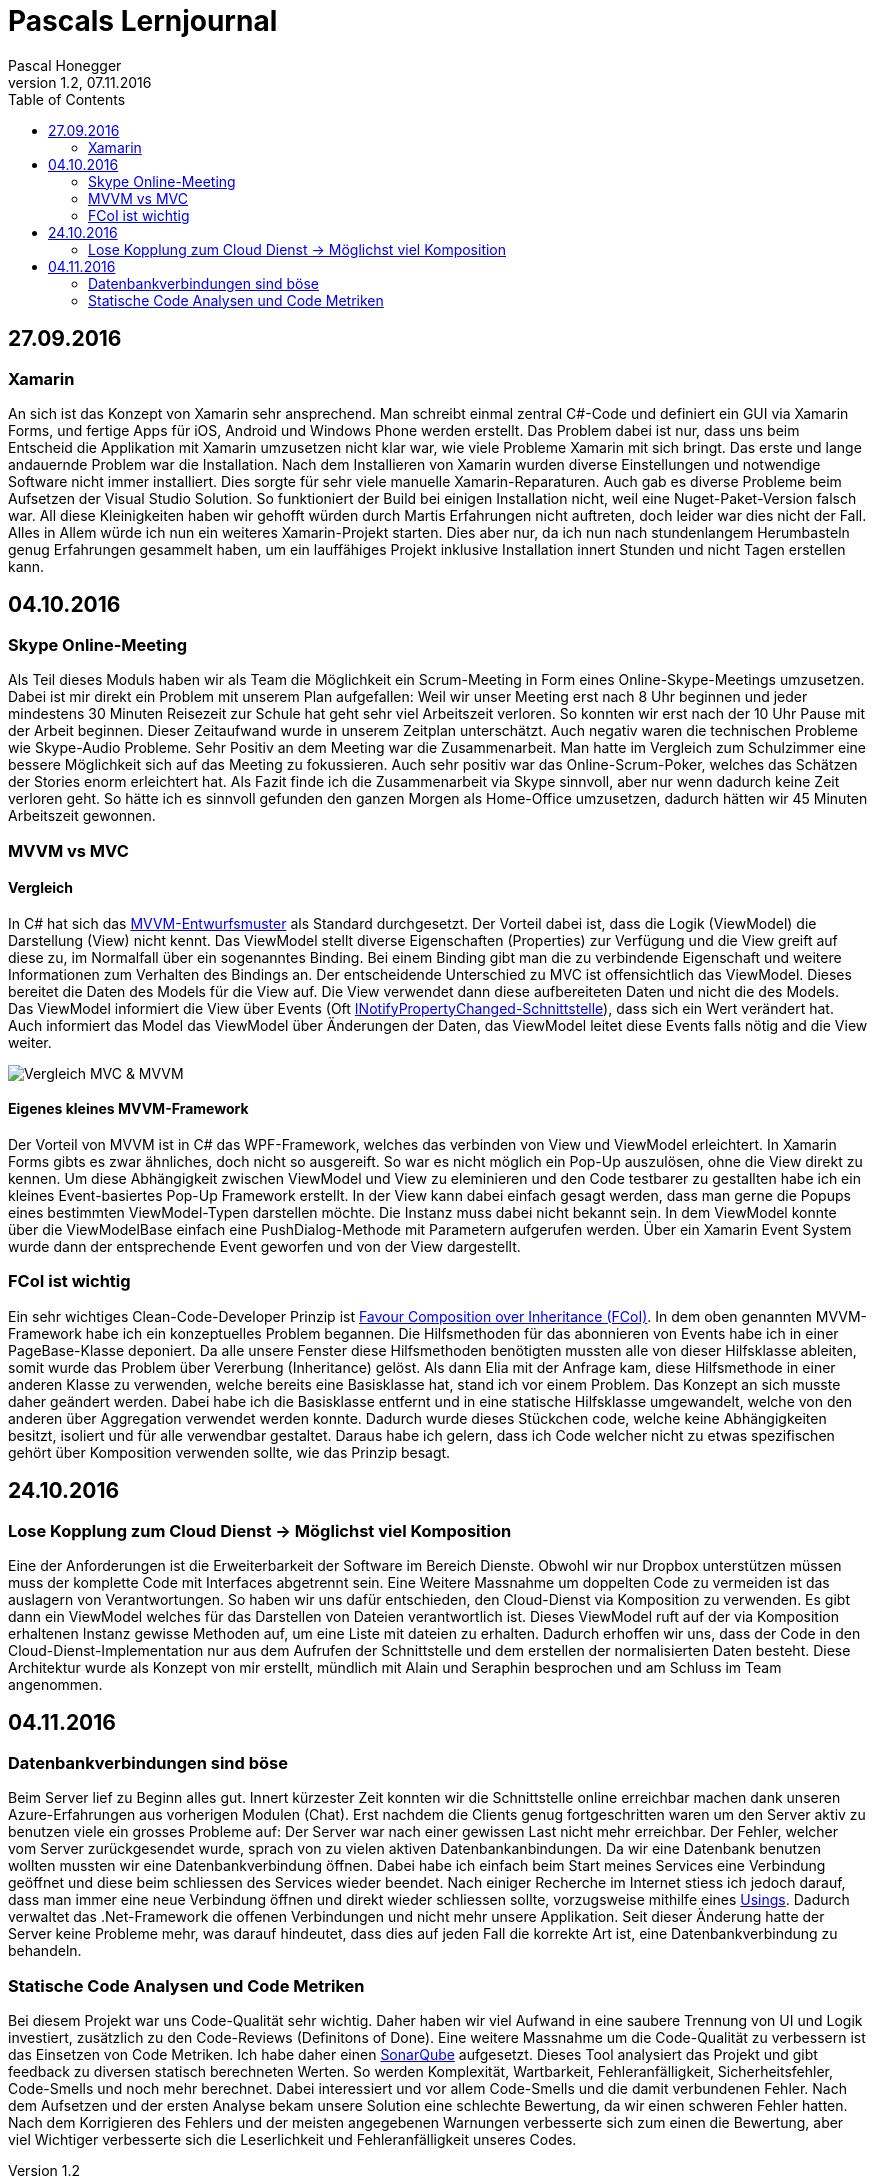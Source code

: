 Pascals Lernjournal
===================
Pascal Honegger
Version 1.2, 07.11.2016
:toc:

== 27.09.2016
=== Xamarin
An sich ist das Konzept von Xamarin sehr ansprechend. Man schreibt einmal zentral C#-Code und definiert ein GUI via Xamarin Forms, und fertige Apps für iOS, Android und Windows Phone werden erstellt. Das Problem dabei ist nur, dass uns beim Entscheid die Applikation mit Xamarin umzusetzen nicht klar war, wie viele Probleme Xamarin mit sich bringt.
Das erste und lange andauernde Problem war die Installation. Nach dem Installieren von Xamarin wurden diverse Einstellungen und notwendige Software nicht immer installiert. Dies sorgte für sehr viele manuelle Xamarin-Reparaturen.
Auch gab es diverse Probleme beim Aufsetzen der Visual Studio Solution. So funktioniert der Build bei einigen Installation nicht, weil eine Nuget-Paket-Version falsch war. All diese Kleinigkeiten haben wir gehofft würden durch Martis Erfahrungen nicht auftreten, doch leider war dies nicht der Fall.
Alles in Allem würde ich nun ein weiteres Xamarin-Projekt starten. Dies aber nur, da ich nun nach stundenlangem Herumbasteln genug Erfahrungen gesammelt haben, um ein lauffähiges Projekt inklusive Installation innert Stunden und nicht Tagen erstellen kann.

== 04.10.2016
=== Skype Online-Meeting
Als Teil dieses Moduls haben wir als Team die Möglichkeit ein Scrum-Meeting in Form eines Online-Skype-Meetings umzusetzen.
Dabei ist mir direkt ein Problem mit unserem Plan aufgefallen: Weil wir unser Meeting erst nach 8 Uhr beginnen und jeder mindestens 30 Minuten Reisezeit zur Schule hat geht sehr viel Arbeitszeit verloren.
So konnten wir erst nach der 10 Uhr Pause mit der Arbeit beginnen. Dieser Zeitaufwand wurde in unserem Zeitplan unterschätzt.
Auch negativ waren die technischen Probleme wie Skype-Audio Probleme.
Sehr Positiv an dem Meeting war die Zusammenarbeit. Man hatte im Vergleich zum Schulzimmer eine bessere Möglichkeit sich auf das Meeting zu fokussieren. 
Auch sehr positiv war das Online-Scrum-Poker, welches das Schätzen der Stories enorm erleichtert hat.
Als Fazit finde ich die Zusammenarbeit via Skype sinnvoll, aber nur wenn dadurch keine Zeit verloren geht.
So hätte ich es sinnvoll gefunden den ganzen Morgen als Home-Office umzusetzen, dadurch hätten wir 45 Minuten Arbeitszeit gewonnen. 

=== MVVM vs MVC
==== Vergleich
In C# hat sich das link:https://de.wikipedia.org/wiki/Model_View_ViewModel[MVVM-Entwurfsmuster] als Standard durchgesetzt.
Der Vorteil dabei ist, dass die Logik (ViewModel) die Darstellung (View) nicht kennt. Das ViewModel stellt diverse Eigenschaften (Properties) zur Verfügung und die View greift auf diese zu, im Normalfall über ein sogenanntes Binding.
Bei einem Binding gibt man die zu verbindende Eigenschaft und weitere Informationen zum Verhalten des Bindings an.
Der entscheidende Unterschied zu MVC ist offensichtlich das ViewModel. Dieses bereitet die Daten des Models für die View auf. Die View verwendet dann diese aufbereiteten Daten und nicht die des Models. Das ViewModel informiert die View über Events (Oft link:https://msdn.microsoft.com/de-de/library/system.componentmodel.inotifypropertychanged(v=vs.110).aspx[INotifyPropertyChanged-Schnittstelle]), dass sich ein Wert verändert hat.
Auch informiert das Model das ViewModel über Änderungen der Daten, das ViewModel leitet diese Events falls nötig and die View weiter.

image:Medien/mvc-mvvm.png[Vergleich MVC & MVVM]

==== Eigenes kleines MVVM-Framework
Der Vorteil von MVVM ist in C# das WPF-Framework, welches das verbinden von View und ViewModel erleichtert. In Xamarin Forms gibts es zwar ähnliches, doch nicht so ausgereift. So war es nicht möglich ein Pop-Up auszulösen, ohne die View direkt zu kennen.
Um diese Abhängigkeit zwischen ViewModel und View zu eleminieren und den Code testbarer zu gestallten habe ich ein kleines Event-basiertes Pop-Up Framework erstellt. In der View kann dabei einfach gesagt werden, dass man gerne die Popups eines bestimmten ViewModel-Typen darstellen möchte. Die Instanz muss dabei nicht bekannt sein.
In dem ViewModel konnte über die ViewModelBase einfach eine PushDialog-Methode mit Parametern aufgerufen werden. Über ein Xamarin Event System wurde dann der entsprechende Event geworfen und von der View dargestellt.

=== FCoI ist wichtig
Ein sehr wichtiges Clean-Code-Developer Prinzip ist link:http://clean-code-developer.de/die-grade/roter-grad/#Favour_Composition_over_Inheritance_FCoI[Favour Composition over Inheritance (FCoI)].
In dem oben genannten MVVM-Framework habe ich ein konzeptuelles Problem begannen. Die Hilfsmethoden für das abonnieren von Events habe ich in einer PageBase-Klasse deponiert. Da alle unsere Fenster diese Hilfsmethoden benötigten mussten alle von dieser Hilfsklasse ableiten, somit wurde das Problem über Vererbung (Inheritance) gelöst.
Als dann Elia mit der Anfrage kam, diese Hilfsmethode in einer anderen Klasse zu verwenden, welche bereits eine Basisklasse hat, stand ich vor einem Problem.
Das Konzept an sich musste daher geändert werden. Dabei habe ich die Basisklasse entfernt und in eine statische Hilfsklasse umgewandelt, welche von den anderen über Aggregation verwendet werden konnte. Dadurch wurde dieses Stückchen code, welche keine Abhängigkeiten besitzt, isoliert und für alle verwendbar gestaltet.
Daraus habe ich gelern, dass ich Code welcher nicht zu etwas spezifischen gehört über Komposition verwenden sollte, wie das Prinzip besagt.

== 24.10.2016
=== Lose Kopplung zum Cloud Dienst -> Möglichst viel Komposition
Eine der Anforderungen ist die Erweiterbarkeit der Software im Bereich Dienste. Obwohl wir nur Dropbox unterstützen müssen muss der komplette Code mit Interfaces abgetrennt sein. 
Eine Weitere Massnahme um doppelten Code zu vermeiden ist das auslagern von Verantwortungen. So haben wir uns dafür entschieden, den Cloud-Dienst via Komposition zu verwenden.
Es gibt dann ein ViewModel welches für das Darstellen von Dateien verantwortlich ist. Dieses ViewModel ruft auf der via Komposition erhaltenen Instanz gewisse Methoden auf, um eine Liste mit dateien zu erhalten.
Dadurch erhoffen wir uns, dass der Code in den Cloud-Dienst-Implementation nur aus dem Aufrufen der Schnittstelle und dem erstellen der normalisierten Daten besteht.
Diese Architektur wurde als Konzept von mir erstellt, mündlich mit Alain und Seraphin besprochen und am Schluss im Team angenommen.

== 04.11.2016
=== Datenbankverbindungen sind böse
Beim Server lief zu Beginn alles gut. Innert kürzester Zeit konnten wir die Schnittstelle online erreichbar machen dank unseren Azure-Erfahrungen aus vorherigen Modulen (Chat). Erst nachdem die Clients genug fortgeschritten waren um den Server aktiv zu benutzen viele ein grosses Probleme auf: Der Server war nach einer gewissen Last nicht mehr erreichbar.
Der Fehler, welcher vom Server zurückgesendet wurde, sprach von zu vielen aktiven Datenbankanbindungen.
Da wir eine Datenbank benutzen wollten mussten wir eine Datenbankverbindung öffnen. Dabei habe ich einfach beim Start meines Services eine Verbindung geöffnet und diese beim schliessen des Services wieder beendet.
Nach einiger Recherche im Internet stiess ich jedoch darauf, dass man immer eine neue Verbindung öffnen und direkt wieder schliessen sollte, vorzugsweise mithilfe eines link:https://msdn.microsoft.com/en-us/library/yh598w02.aspx[Usings]. Dadurch verwaltet das .Net-Framework die offenen Verbindungen und nicht mehr unsere Applikation. Seit dieser Änderung hatte der Server keine Probleme mehr, was darauf hindeutet, dass dies auf jeden Fall die korrekte Art ist, eine Datenbankverbindung zu behandeln.

=== Statische Code Analysen und Code Metriken
Bei diesem Projekt war uns Code-Qualität sehr wichtig. Daher haben wir viel Aufwand in eine saubere Trennung von UI und Logik investiert, zusätzlich zu den Code-Reviews (Definitons of Done). Eine weitere Massnahme um die Code-Qualität zu verbessern ist das Einsetzen von Code Metriken.
Ich habe daher einen link:https://sonarqube.com/dashboard/index/Pascalhonegger%3APrettySecureCloud[SonarQube] aufgesetzt. Dieses Tool analysiert das Projekt und gibt feedback zu diversen statisch berechneten Werten.
So werden Komplexität, Wartbarkeit, Fehleranfälligkeit, Sicherheitsfehler, Code-Smells und noch mehr berechnet. Dabei interessiert und vor allem Code-Smells und die damit verbundenen Fehler.
Nach dem Aufsetzen und der ersten Analyse bekam unsere Solution eine schlechte Bewertung, da wir einen schweren Fehler hatten. Nach dem Korrigieren des Fehlers und der meisten angegebenen Warnungen verbesserte sich zum einen die Bewertung, aber viel Wichtiger verbesserte sich die Leserlichkeit und Fehleranfälligkeit unseres Codes.
